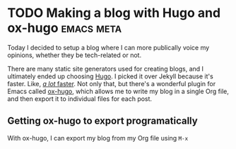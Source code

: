 #+HUGO_BASE_DIR: .
#+HUGO_SECTION: posts/
#+options: author:nil
* TODO Making a blog with Hugo and ox-hugo                       :emacs:meta:
  :PROPERTIES:
  :EXPORT_FILE_NAME: first
  :EXPORT_DATE: 2020-05-11
  :END:
Today I decided to setup a blog where I can more publically voice my opinions, whether they be tech-related or not.

There are many static site generators used for creating blogs, and I ultimately ended up choosing [[https://gohugo.io][Hugo]]. I picked it over Jekyll because it's faster. Like, [[https://forestry.io/blog/hugo-vs-jekyll-benchmark/][/a lot/ faster]]. Not only that, but there's a wonderful plugin for Emacs called [[https://github.com/kaushalmodi/ox-hugo][ox-hugo]], which allows me to write my blog in a single Org file, and then export it to individual files for each post.

** Getting ox-hugo to export programatically

With ox-hugo, I can export my blog from my Org file using =M-x=
